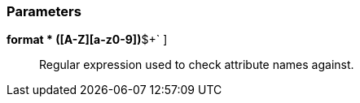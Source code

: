 === Parameters

*format * [ `+^[a-z]+([A-Z][a-z0-9]+)*$+` ]::
  Regular expression used to check attribute names against.

